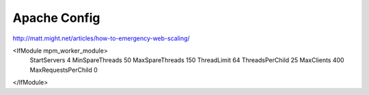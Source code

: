 Apache Config
==============

http://matt.might.net/articles/how-to-emergency-web-scaling/

<IfModule mpm_worker_module>
    StartServers          4
    MinSpareThreads      50
    MaxSpareThreads      150
    ThreadLimit          64
    ThreadsPerChild      25
    MaxClients          400 
    MaxRequestsPerChild   0
</IfModule>

